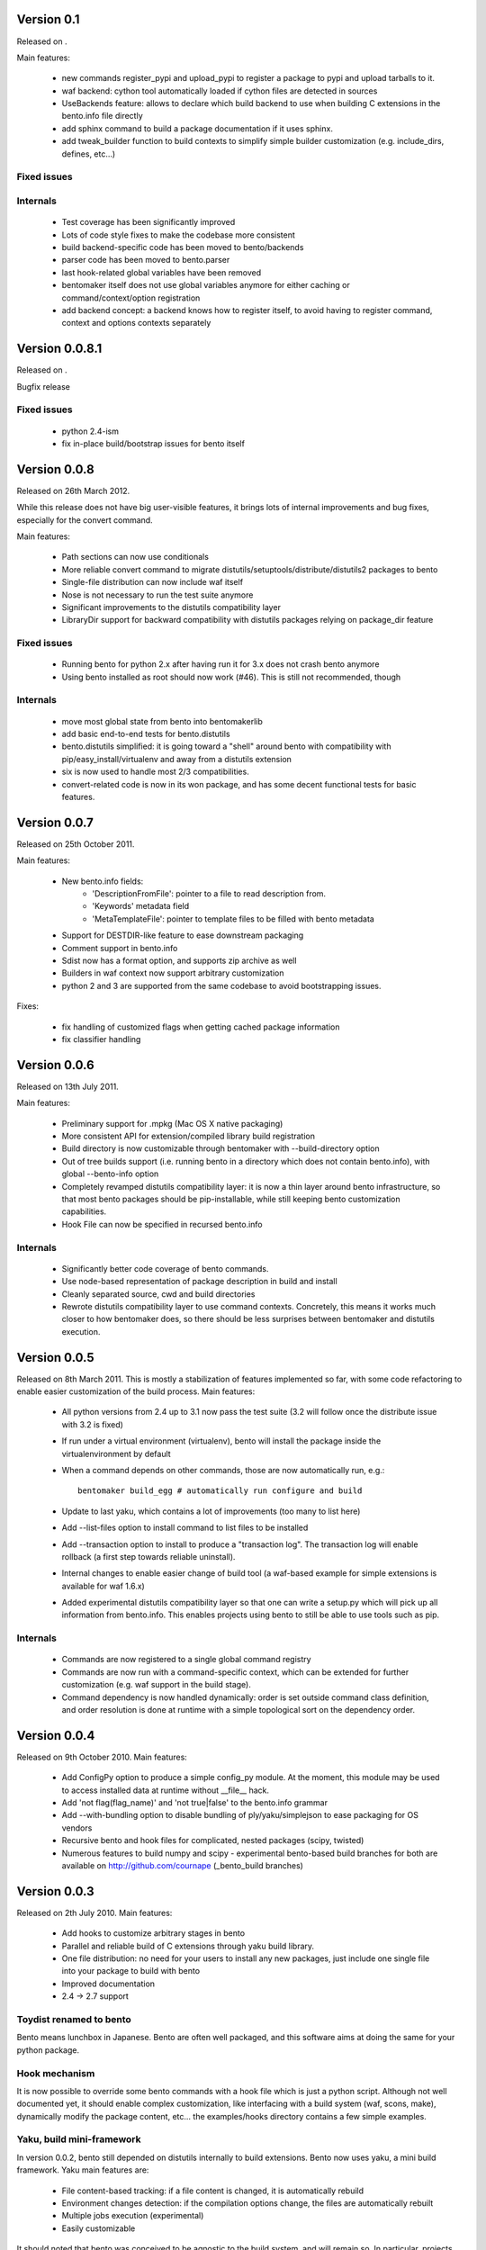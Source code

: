 Version 0.1
===========

Released on .

Main features:

        - new commands register_pypi and upload_pypi to register a package to
          pypi and upload tarballs to it.
        - waf backend: cython tool automatically loaded if cython files are
          detected in sources
        - UseBackends feature: allows to declare which build backend to use
          when building C extensions in the bento.info file directly
        - add sphinx command to build a package documentation if it uses
          sphinx.
        - add tweak_builder function to build contexts to simplify simple
          builder customization (e.g. include_dirs, defines, etc...)

Fixed issues
------------

Internals
---------

        - Test coverage has been significantly improved
        - Lots of code style fixes to make the codebase more consistent
        - build backend-specific code has been moved to bento/backends
        - parser code has been moved to bento.parser
        - last hook-related global variables have been removed
        - bentomaker itself does not use global variables anymore for either
          caching or command/context/option registration
        - add backend concept: a backend knows how to register itself, to avoid
          having to register command, context and options contexts separately

Version 0.0.8.1
===============

Released on .

Bugfix release

Fixed issues
------------

    - python 2.4-ism
    - fix in-place build/bootstrap issues for bento itself

Version 0.0.8
=============

Released on 26th March 2012.

While this release does not have big user-visible features, it brings lots of
internal improvements and bug fixes, especially for the convert command.

Main features:

    - Path sections can now use conditionals
    - More reliable convert command to migrate
      distutils/setuptools/distribute/distutils2 packages to bento
    - Single-file distribution can now include waf itself
    - Nose is not necessary to run the test suite anymore
    - Significant improvements to the distutils compatibility layer
    - LibraryDir support for backward compatibility with distutils packages
      relying on package_dir feature

Fixed issues
------------

    - Running bento for python 2.x after having run it for 3.x does not crash
      bento anymore
    - Using bento installed as root should now work (#46). This is still not
      recommended, though

Internals
---------

    - move most global state from bento into bentomakerlib
    - add basic end-to-end tests for bento.distutils
    - bento.distutils simplified: it is going toward a "shell" around bento
      with compatibility with pip/easy_install/virtualenv and away from a
      distutils extension
    - six is now used to handle most 2/3 compatibilities.
    - convert-related code is now in its won package, and has some decent
      functional tests for basic features.

Version 0.0.7
=============

Released on 25th October 2011.

Main features:

    - New bento.info fields:
        - 'DescriptionFromFile': pointer to a file to read description from.
        - 'Keywords' metadata field
        - 'MetaTemplateFile': pointer to template files to be filled with bento
          metadata
    - Support for DESTDIR-like feature to ease downstream packaging
    - Comment support in bento.info
    - Sdist now has a format option, and supports zip archive as well
    - Builders in waf context now support arbitrary customization
    - python 2 and 3 are supported from the same codebase to avoid
      bootstrapping issues.

Fixes:

    - fix handling of customized flags when getting cached package information
    - fix classifier handling

Version 0.0.6
=============

Released on 13th July 2011.

Main features:

    - Preliminary support for .mpkg (Mac OS X native packaging)
    - More consistent API for extension/compiled library build registration
    - Build directory is now customizable through bentomaker with
      --build-directory option
    - Out of tree builds support (i.e. running bento in a directory which does
      not contain bento.info), with global --bento-info option
    - Completely revamped distutils compatibility layer: it is now a thin layer
      around bento infrastructure, so that most bento packages should be
      pip-installable, while still keeping bento customization capabilities.
    - Hook File can now be specified in recursed bento.info

Internals
---------

    - Significantly better code coverage of bento commands.
    - Use node-based representation of package description in build and install
    - Cleanly separated source, cwd and build directories
    - Rewrote distutils compatibility layer to use command contexts.
      Concretely, this means it works much closer to how bentomaker does, so
      there should be less surprises between bentomaker and distutils
      execution.

Version 0.0.5
=============

Released on 8th March 2011. This is mostly a stabilization of features
implemented so far, with some code refactoring to enable easier customization
of the build process.  Main features:

    - All python versions from 2.4 up to 3.1 now pass the test suite (3.2 will
      follow once the distribute issue with 3.2 is fixed)
    - If run under a virtual environment (virtualenv), bento will install the
      package inside the virtualenvironment by default
    - When a command depends on other commands, those are now automatically
      run, e.g.::

        bentomaker build_egg # automatically run configure and build

    - Update to last yaku, which contains a lot of improvements (too many to
      list here)
    - Add --list-files option to install command to list files to be installed
    - Add --transaction option to install to produce a "transaction log". The
      transaction log will enable rollback (a first step towards reliable
      uninstall). 
    - Internal changes to enable easier change of build tool (a waf-based
      example for simple extensions is available for waf 1.6.x)
    - Added experimental distutils compatibility layer so that one can write a
      setup.py which will pick up all information from bento.info. This enables
      projects using bento to still be able to use tools such as pip.

Internals
---------

    - Commands are now registered to a single global command registry
    - Commands are now run with a command-specific context, which can be
      extended for further customization (e.g. waf support in the build stage).
    - Command dependency is now handled dynamically: order is set outside
      command class definition, and order resolution is done at runtime with a
      simple topological sort on the dependency order.

Version 0.0.4
=============

Released on 9th October 2010. Main features:

    - Add ConfigPy option to produce a simple config_py module. At the
      moment, this module may be used to access installed data at
      runtime without __file__ hack.
    - Add 'not flag(flag_name)' and 'not true|false' to the bento.info
      grammar
    - Add --with-bundling option to disable bundling of
      ply/yaku/simplejson to ease packaging for OS vendors
    - Recursive bento and hook files for complicated, nested packages
      (scipy, twisted)
    - Numerous features to build numpy and scipy - experimental bento-based
      build branches for both are available on http://github.com/cournape
      (_bento_build branches)

Version 0.0.3
=============

Released on 2th July 2010. Main features:

    - Add hooks to customize arbitrary stages in bento
    - Parallel and reliable build of C extensions through yaku build
      library.
    - One file distribution: no need for your users to install any new
      packages, just include one single file into your package to
      build with bento
    - Improved documentation
    - 2.4 -> 2.7 support

Toydist renamed to bento
------------------------

Bento means lunchbox in Japanese. Bento are often well packaged, and
this software aims at doing the same for your python package.

Hook mechanism
--------------

It is now possible to override some bento commands with a hook file
which is just a python script. Although not well documented yet, it
should enable complex customization, like interfacing with a build
system (waf, scons, make), dynamically modify the package content,
etc... the examples/hooks directory contains a few simple examples.

Yaku, build mini-framework
--------------------------

In version 0.0.2, bento still depended on distutils internally to
build extensions. Bento now uses yaku, a mini build framework. Yaku
main features are:

    - File content-based tracking: if a file content is changed, it is
      automatically rebuild
    - Environment changes detection: if the compilation options
      change, the files are automatically rebuilt
    - Multiple jobs execution (experimental)
    - Easily customizable

It should noted that bento was conceived to be agnostic to the
build system, and will remain so. In particular, projects with complex
build issues are advised to use make, scons or waf. Future versions of
bento will contain helpers for some of those tools.

One file distribution
---------------------

Bento now includes a one file distribution of itself, so that you only
need to include that one file in your project to use bento. The file
weights ~350 kb, and can be reduced to ~80 kb if you don't need to
include windows binary installer support.

Improved command line interface
-------------------------------

Internal changes:

    - Lots of internal cleaning
    - Replace hackish custom format by json for build manifest
    - Heavily refactor installed package description API
    - All the installers (install, egg and wininst buidlers) now share
      most of their implementation

Version 0.0.2
=============

Released on the 22th April 2010:

    - Ply-based parser with (relatively) sane grammar
    - Windows installers and eggs building support

Version 0.0.1
=============

Unreleased, presented at Scipy India in December 2009.
